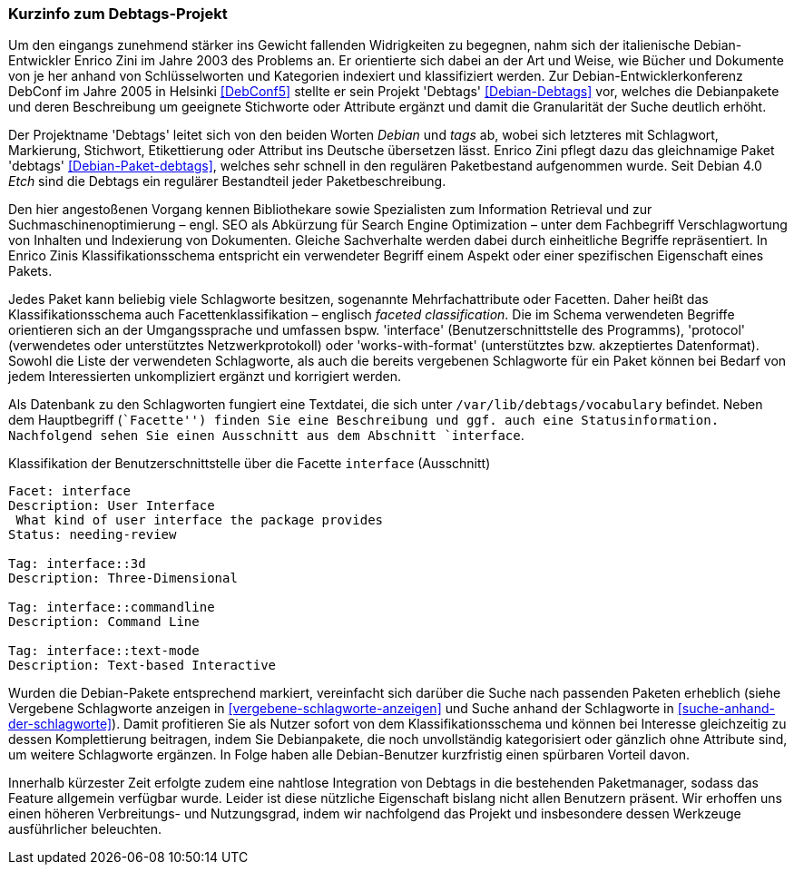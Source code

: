 // Datei: ./praxis/debtags/debtags-projekt.adoc

// Baustelle: Fertig

[[debtags-projekt]]

=== Kurzinfo zum Debtags-Projekt ===

// Stichworte für den Index
(((DebConf)))
(((Debtags)))
(((Debtags, Enrico Zini)))
(((Paketbeschreibung, Debtags)))
(((Paketklassifikation)))
Um den eingangs zunehmend stärker ins Gewicht fallenden Widrigkeiten zu
begegnen, nahm sich der italienische Debian-Entwickler Enrico Zini im
Jahre 2003 des Problems an. Er orientierte sich dabei an der Art und
Weise, wie Bücher und Dokumente von je her anhand von Schlüsselworten
und Kategorien indexiert und klassifiziert werden. Zur
Debian-Entwicklerkonferenz DebConf im Jahre 2005 in Helsinki
<<DebConf5>> stellte er sein Projekt 'Debtags' <<Debian-Debtags>> vor,
welches die Debianpakete und deren Beschreibung um geeignete Stichworte
oder Attribute ergänzt und damit die Granularität der Suche deutlich
erhöht.

// Stichworte für den Index
(((Debianpaket, debtags)))
Der Projektname 'Debtags' leitet sich von den beiden Worten _Debian_ und
_tags_ ab, wobei sich letzteres mit Schlagwort, Markierung, Stichwort,
Etikettierung oder Attribut ins Deutsche übersetzen lässt. Enrico Zini
pflegt dazu das gleichnamige Paket 'debtags' <<Debian-Paket-debtags>>,
welches sehr schnell in den regulären Paketbestand aufgenommen wurde.
Seit Debian 4.0 _Etch_ sind die Debtags ein regulärer Bestandteil jeder
Paketbeschreibung.

// Stichworte für den Index
(((Debtags, Facetten)))
(((Debtags, Klassifikationsschema)))
(((Debtags, Schlagworte)))
Den hier angestoßenen Vorgang kennen Bibliothekare sowie Spezialisten
zum Information Retrieval und zur Suchmaschinenoptimierung – engl. SEO
als Abkürzung für Search Engine Optimization – unter dem Fachbegriff
Verschlagwortung von Inhalten und Indexierung von Dokumenten. Gleiche
Sachverhalte werden dabei durch einheitliche Begriffe repräsentiert. In
Enrico Zinis Klassifikationsschema entspricht ein verwendeter Begriff
einem Aspekt oder einer spezifischen Eigenschaft eines Pakets.

Jedes Paket kann beliebig viele Schlagworte besitzen, sogenannte
Mehrfachattribute oder Facetten. Daher heißt das Klassifikationsschema
auch Facettenklassifikation – englisch _faceted classification_. Die im
Schema verwendeten Begriffe orientieren sich an der Umgangssprache und
umfassen bspw. 'interface' (Benutzerschnittstelle des Programms),
'protocol' (verwendetes oder unterstütztes Netzwerkprotokoll) oder
'works-with-format' (unterstütztes bzw. akzeptiertes Datenformat).
Sowohl die Liste der verwendeten Schlagworte, als auch die bereits
vergebenen Schlagworte für ein Paket können bei Bedarf von jedem
Interessierten unkompliziert ergänzt und korrigiert werden.

// Stichworte für den Index
(((Debtags, /var/lib/debtags/vocabulary)))
Als Datenbank zu den Schlagworten fungiert eine Textdatei, die sich
unter `/var/lib/debtags/vocabulary` befindet. Neben dem Hauptbegriff 
(``Facette'') finden Sie eine Beschreibung und ggf. auch eine
Statusinformation. Nachfolgend sehen Sie einen Ausschnitt aus dem
Abschnitt `interface`.

.Klassifikation der Benutzerschnittstelle über die Facette `interface` (Ausschnitt)
----
Facet: interface
Description: User Interface
 What kind of user interface the package provides
Status: needing-review

Tag: interface::3d
Description: Three-Dimensional

Tag: interface::commandline
Description: Command Line

Tag: interface::text-mode
Description: Text-based Interactive
----

Wurden die Debian-Pakete entsprechend markiert, vereinfacht sich darüber
die Suche nach passenden Paketen erheblich (siehe Vergebene Schlagworte
anzeigen in <<vergebene-schlagworte-anzeigen>> und Suche anhand der
Schlagworte in <<suche-anhand-der-schlagworte>>). Damit profitieren Sie
als Nutzer sofort von dem Klassifikationsschema und können bei Interesse
gleichzeitig zu dessen Komplettierung beitragen, indem Sie Debianpakete,
die noch unvollständig kategorisiert oder gänzlich ohne Attribute sind,
um weitere Schlagworte ergänzen. In Folge haben alle Debian-Benutzer
kurzfristig einen spürbaren Vorteil davon.

// Schlagworte für den Index
(((Debtags, Integration in die Paketmanager)))
Innerhalb kürzester Zeit erfolgte zudem eine nahtlose Integration von
Debtags in die bestehenden Paketmanager, sodass das Feature allgemein
verfügbar wurde. Leider ist diese nützliche Eigenschaft bislang nicht
allen Benutzern präsent. Wir erhoffen uns einen höheren Verbreitungs-
und Nutzungsgrad, indem wir nachfolgend das Projekt und insbesondere
dessen Werkzeuge ausführlicher beleuchten.

// Datei (Ende): ./praxis/debtags/debtags-projekt.adoc
